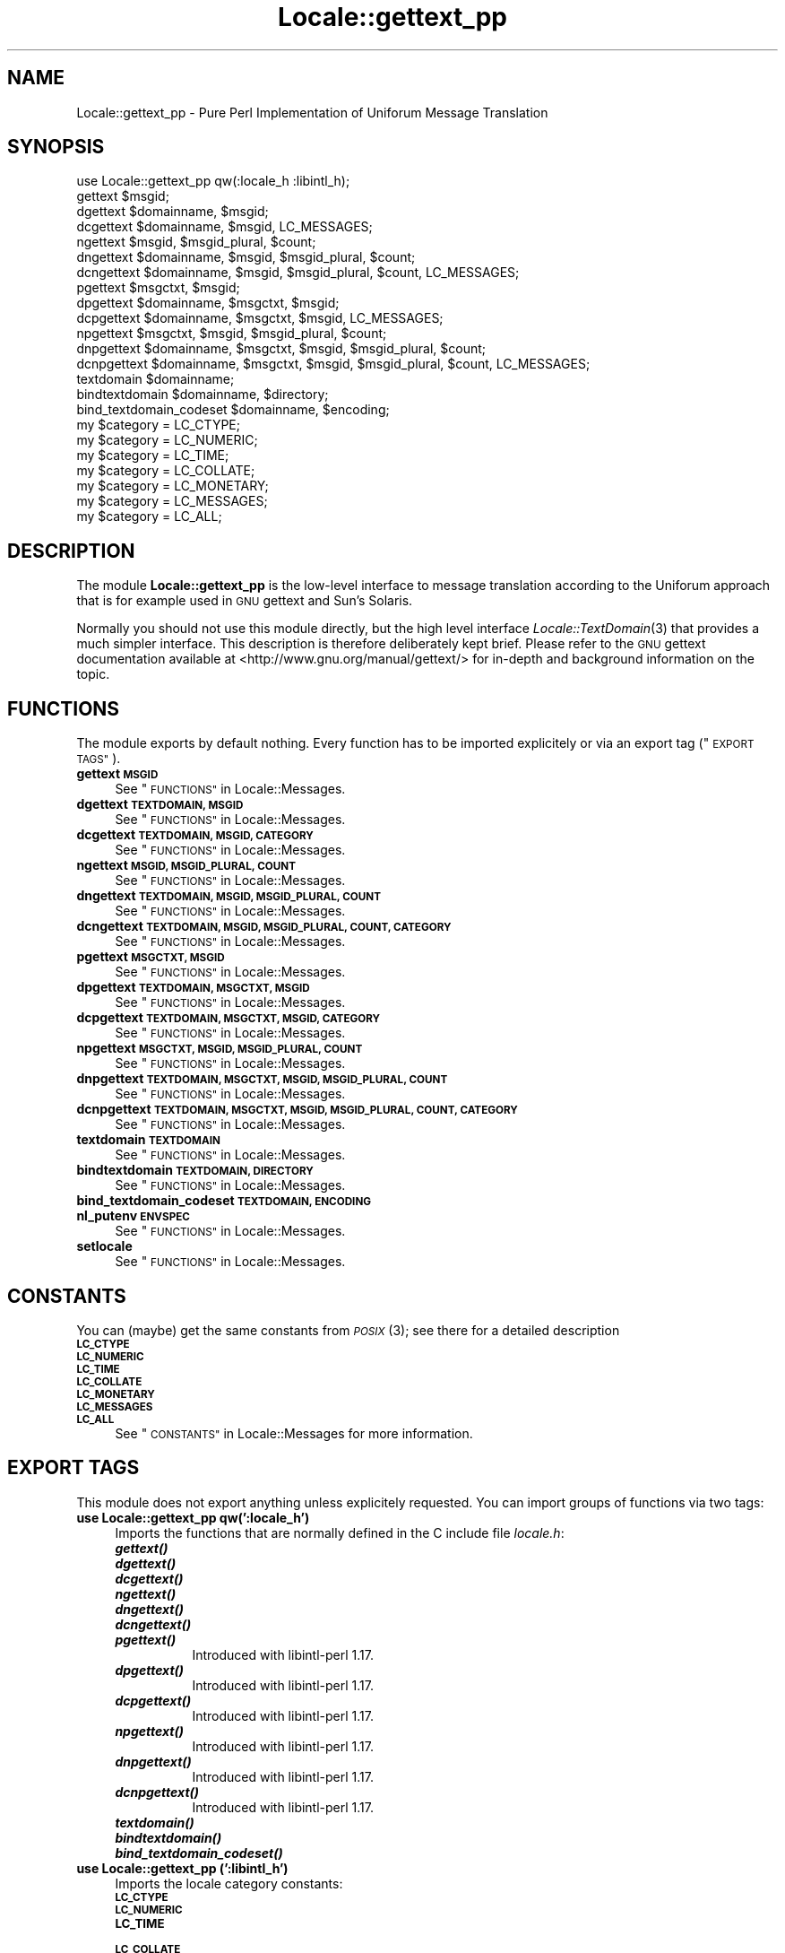 .\" Automatically generated by Pod::Man 4.09 (Pod::Simple 3.35)
.\"
.\" Standard preamble:
.\" ========================================================================
.de Sp \" Vertical space (when we can't use .PP)
.if t .sp .5v
.if n .sp
..
.de Vb \" Begin verbatim text
.ft CW
.nf
.ne \\$1
..
.de Ve \" End verbatim text
.ft R
.fi
..
.\" Set up some character translations and predefined strings.  \*(-- will
.\" give an unbreakable dash, \*(PI will give pi, \*(L" will give a left
.\" double quote, and \*(R" will give a right double quote.  \*(C+ will
.\" give a nicer C++.  Capital omega is used to do unbreakable dashes and
.\" therefore won't be available.  \*(C` and \*(C' expand to `' in nroff,
.\" nothing in troff, for use with C<>.
.tr \(*W-
.ds C+ C\v'-.1v'\h'-1p'\s-2+\h'-1p'+\s0\v'.1v'\h'-1p'
.ie n \{\
.    ds -- \(*W-
.    ds PI pi
.    if (\n(.H=4u)&(1m=24u) .ds -- \(*W\h'-12u'\(*W\h'-12u'-\" diablo 10 pitch
.    if (\n(.H=4u)&(1m=20u) .ds -- \(*W\h'-12u'\(*W\h'-8u'-\"  diablo 12 pitch
.    ds L" ""
.    ds R" ""
.    ds C` ""
.    ds C' ""
'br\}
.el\{\
.    ds -- \|\(em\|
.    ds PI \(*p
.    ds L" ``
.    ds R" ''
.    ds C`
.    ds C'
'br\}
.\"
.\" Escape single quotes in literal strings from groff's Unicode transform.
.ie \n(.g .ds Aq \(aq
.el       .ds Aq '
.\"
.\" If the F register is >0, we'll generate index entries on stderr for
.\" titles (.TH), headers (.SH), subsections (.SS), items (.Ip), and index
.\" entries marked with X<> in POD.  Of course, you'll have to process the
.\" output yourself in some meaningful fashion.
.\"
.\" Avoid warning from groff about undefined register 'F'.
.de IX
..
.if !\nF .nr F 0
.if \nF>0 \{\
.    de IX
.    tm Index:\\$1\t\\n%\t"\\$2"
..
.    if !\nF==2 \{\
.        nr % 0
.        nr F 2
.    \}
.\}
.\" ========================================================================
.\"
.IX Title "Locale::gettext_pp 3pm"
.TH Locale::gettext_pp 3pm "2018-11-19" "perl v5.26.1" "User Contributed Perl Documentation"
.\" For nroff, turn off justification.  Always turn off hyphenation; it makes
.\" way too many mistakes in technical documents.
.if n .ad l
.nh
.SH "NAME"
Locale::gettext_pp \- Pure Perl Implementation of Uniforum Message Translation
.SH "SYNOPSIS"
.IX Header "SYNOPSIS"
.Vb 1
\& use Locale::gettext_pp qw(:locale_h :libintl_h);
\&
\& gettext $msgid;
\& dgettext $domainname, $msgid;
\& dcgettext $domainname, $msgid, LC_MESSAGES;
\& ngettext $msgid, $msgid_plural, $count;
\& dngettext $domainname, $msgid, $msgid_plural, $count;
\& dcngettext $domainname, $msgid, $msgid_plural, $count, LC_MESSAGES;
\& pgettext $msgctxt, $msgid;
\& dpgettext $domainname, $msgctxt, $msgid;
\& dcpgettext $domainname, $msgctxt, $msgid, LC_MESSAGES;
\& npgettext $msgctxt, $msgid, $msgid_plural, $count;
\& dnpgettext $domainname, $msgctxt, $msgid, $msgid_plural, $count;
\& dcnpgettext $domainname, $msgctxt, $msgid, $msgid_plural, $count, LC_MESSAGES;
\& textdomain $domainname;
\& bindtextdomain $domainname, $directory;
\& bind_textdomain_codeset $domainname, $encoding;
\& my $category = LC_CTYPE;
\& my $category = LC_NUMERIC;
\& my $category = LC_TIME;
\& my $category = LC_COLLATE;
\& my $category = LC_MONETARY;
\& my $category = LC_MESSAGES;
\& my $category = LC_ALL;
.Ve
.SH "DESCRIPTION"
.IX Header "DESCRIPTION"
The module \fBLocale::gettext_pp\fR is the low-level interface to 
message translation according to the Uniforum approach that is
for example used in \s-1GNU\s0 gettext and Sun's Solaris.
.PP
Normally you should not use this module directly, but the high
level interface \fILocale::TextDomain\fR\|(3) that provides a much simpler
interface.    This description is therefore deliberately kept
brief.    Please refer to the \s-1GNU\s0 gettext documentation available at
<http://www.gnu.org/manual/gettext/> for in-depth and background 
information on the topic.
.SH "FUNCTIONS"
.IX Header "FUNCTIONS"
The module exports by default nothing.    Every function has to be
imported explicitely or via an export tag (\*(L"\s-1EXPORT TAGS\*(R"\s0).
.IP "\fBgettext \s-1MSGID\s0\fR" 4
.IX Item "gettext MSGID"
See \*(L"\s-1FUNCTIONS\*(R"\s0 in Locale::Messages.
.IP "\fBdgettext \s-1TEXTDOMAIN, MSGID\s0\fR" 4
.IX Item "dgettext TEXTDOMAIN, MSGID"
See \*(L"\s-1FUNCTIONS\*(R"\s0 in Locale::Messages.
.IP "\fBdcgettext \s-1TEXTDOMAIN, MSGID, CATEGORY\s0\fR" 4
.IX Item "dcgettext TEXTDOMAIN, MSGID, CATEGORY"
See \*(L"\s-1FUNCTIONS\*(R"\s0 in Locale::Messages.
.IP "\fBngettext \s-1MSGID, MSGID_PLURAL, COUNT\s0\fR" 4
.IX Item "ngettext MSGID, MSGID_PLURAL, COUNT"
See \*(L"\s-1FUNCTIONS\*(R"\s0 in Locale::Messages.
.IP "\fBdngettext \s-1TEXTDOMAIN, MSGID, MSGID_PLURAL, COUNT\s0\fR" 4
.IX Item "dngettext TEXTDOMAIN, MSGID, MSGID_PLURAL, COUNT"
See \*(L"\s-1FUNCTIONS\*(R"\s0 in Locale::Messages.
.IP "\fBdcngettext \s-1TEXTDOMAIN, MSGID, MSGID_PLURAL, COUNT, CATEGORY\s0\fR" 4
.IX Item "dcngettext TEXTDOMAIN, MSGID, MSGID_PLURAL, COUNT, CATEGORY"
See \*(L"\s-1FUNCTIONS\*(R"\s0 in Locale::Messages.
.IP "\fBpgettext \s-1MSGCTXT, MSGID\s0\fR" 4
.IX Item "pgettext MSGCTXT, MSGID"
See \*(L"\s-1FUNCTIONS\*(R"\s0 in Locale::Messages.
.IP "\fBdpgettext \s-1TEXTDOMAIN, MSGCTXT, MSGID\s0\fR" 4
.IX Item "dpgettext TEXTDOMAIN, MSGCTXT, MSGID"
See \*(L"\s-1FUNCTIONS\*(R"\s0 in Locale::Messages.
.IP "\fBdcpgettext \s-1TEXTDOMAIN, MSGCTXT, MSGID, CATEGORY\s0\fR" 4
.IX Item "dcpgettext TEXTDOMAIN, MSGCTXT, MSGID, CATEGORY"
See \*(L"\s-1FUNCTIONS\*(R"\s0 in Locale::Messages.
.IP "\fBnpgettext \s-1MSGCTXT, MSGID, MSGID_PLURAL, COUNT\s0\fR" 4
.IX Item "npgettext MSGCTXT, MSGID, MSGID_PLURAL, COUNT"
See \*(L"\s-1FUNCTIONS\*(R"\s0 in Locale::Messages.
.IP "\fBdnpgettext \s-1TEXTDOMAIN, MSGCTXT, MSGID, MSGID_PLURAL, COUNT\s0\fR" 4
.IX Item "dnpgettext TEXTDOMAIN, MSGCTXT, MSGID, MSGID_PLURAL, COUNT"
See \*(L"\s-1FUNCTIONS\*(R"\s0 in Locale::Messages.
.IP "\fBdcnpgettext \s-1TEXTDOMAIN, MSGCTXT, MSGID, MSGID_PLURAL, COUNT, CATEGORY\s0\fR" 4
.IX Item "dcnpgettext TEXTDOMAIN, MSGCTXT, MSGID, MSGID_PLURAL, COUNT, CATEGORY"
See \*(L"\s-1FUNCTIONS\*(R"\s0 in Locale::Messages.
.IP "\fBtextdomain \s-1TEXTDOMAIN\s0\fR" 4
.IX Item "textdomain TEXTDOMAIN"
See \*(L"\s-1FUNCTIONS\*(R"\s0 in Locale::Messages.
.IP "\fBbindtextdomain \s-1TEXTDOMAIN, DIRECTORY\s0\fR" 4
.IX Item "bindtextdomain TEXTDOMAIN, DIRECTORY"
See \*(L"\s-1FUNCTIONS\*(R"\s0 in Locale::Messages.
.IP "\fBbind_textdomain_codeset \s-1TEXTDOMAIN, ENCODING\s0\fR" 4
.IX Item "bind_textdomain_codeset TEXTDOMAIN, ENCODING"
.PD 0
.IP "\fBnl_putenv \s-1ENVSPEC\s0\fR" 4
.IX Item "nl_putenv ENVSPEC"
.PD
See \*(L"\s-1FUNCTIONS\*(R"\s0 in Locale::Messages.
.IP "\fBsetlocale\fR" 4
.IX Item "setlocale"
See \*(L"\s-1FUNCTIONS\*(R"\s0 in Locale::Messages.
.SH "CONSTANTS"
.IX Header "CONSTANTS"
You can (maybe) get the same constants from \s-1\fIPOSIX\s0\fR\|(3); see there for
a detailed description
.IP "\fB\s-1LC_CTYPE\s0\fR" 4
.IX Item "LC_CTYPE"
.PD 0
.IP "\fB\s-1LC_NUMERIC\s0\fR" 4
.IX Item "LC_NUMERIC"
.IP "\fB\s-1LC_TIME\s0\fR" 4
.IX Item "LC_TIME"
.IP "\fB\s-1LC_COLLATE\s0\fR" 4
.IX Item "LC_COLLATE"
.IP "\fB\s-1LC_MONETARY\s0\fR" 4
.IX Item "LC_MONETARY"
.IP "\fB\s-1LC_MESSAGES\s0\fR" 4
.IX Item "LC_MESSAGES"
.IP "\fB\s-1LC_ALL\s0\fR" 4
.IX Item "LC_ALL"
.PD
See \*(L"\s-1CONSTANTS\*(R"\s0 in Locale::Messages for more information.
.SH "EXPORT TAGS"
.IX Header "EXPORT TAGS"
This module does not export anything unless explicitely requested.
You can import groups of functions via two tags:
.IP "\fBuse Locale::gettext_pp qw(':locale_h')\fR" 4
.IX Item "use Locale::gettext_pp qw(':locale_h')"
Imports the functions that are normally defined in the C include
file \fIlocale.h\fR:
.RS 4
.IP "\fB\f(BIgettext()\fB\fR" 8
.IX Item "gettext()"
.PD 0
.IP "\fB\f(BIdgettext()\fB\fR" 8
.IX Item "dgettext()"
.IP "\fB\f(BIdcgettext()\fB\fR" 8
.IX Item "dcgettext()"
.IP "\fB\f(BIngettext()\fB\fR" 8
.IX Item "ngettext()"
.IP "\fB\f(BIdngettext()\fB\fR" 8
.IX Item "dngettext()"
.IP "\fB\f(BIdcngettext()\fB\fR" 8
.IX Item "dcngettext()"
.IP "\fB\f(BIpgettext()\fB\fR" 8
.IX Item "pgettext()"
.PD
Introduced with libintl-perl 1.17.
.IP "\fB\f(BIdpgettext()\fB\fR" 8
.IX Item "dpgettext()"
Introduced with libintl-perl 1.17.
.IP "\fB\f(BIdcpgettext()\fB\fR" 8
.IX Item "dcpgettext()"
Introduced with libintl-perl 1.17.
.IP "\fB\f(BInpgettext()\fB\fR" 8
.IX Item "npgettext()"
Introduced with libintl-perl 1.17.
.IP "\fB\f(BIdnpgettext()\fB\fR" 8
.IX Item "dnpgettext()"
Introduced with libintl-perl 1.17.
.IP "\fB\f(BIdcnpgettext()\fB\fR" 8
.IX Item "dcnpgettext()"
Introduced with libintl-perl 1.17.
.IP "\fB\f(BItextdomain()\fB\fR" 8
.IX Item "textdomain()"
.PD 0
.IP "\fB\f(BIbindtextdomain()\fB\fR" 8
.IX Item "bindtextdomain()"
.IP "\fB\f(BIbind_textdomain_codeset()\fB\fR" 8
.IX Item "bind_textdomain_codeset()"
.RE
.RS 4
.RE
.IP "\fBuse Locale::gettext_pp (':libintl_h')\fR" 4
.IX Item "use Locale::gettext_pp (':libintl_h')"
.PD
Imports the locale category constants:
.RS 4
.IP "\fB\s-1LC_CTYPE\s0\fR" 8
.IX Item "LC_CTYPE"
.PD 0
.IP "\fB\s-1LC_NUMERIC\s0\fR" 8
.IX Item "LC_NUMERIC"
.IP "\fB\s-1LC_TIME\s0\fR" 8
.IX Item "LC_TIME"
.IP "\fB\s-1LC_COLLATE\s0\fR" 8
.IX Item "LC_COLLATE"
.IP "\fB\s-1LC_MONETARY\s0\fR" 8
.IX Item "LC_MONETARY"
.IP "\fB\s-1LC_MESSAGES\s0\fR" 8
.IX Item "LC_MESSAGES"
.IP "\fB\s-1LC_ALL\s0\fR" 8
.IX Item "LC_ALL"
.RE
.RS 4
.RE
.PD
.SH "AUTHOR"
.IX Header "AUTHOR"
Copyright (C) 2002\-2017 Guido Flohr <http://www.guido-flohr.net/>
(<mailto:guido.flohr@cantanea.com>), all rights reserved.  See the source
code for details!code for details!
.SH "SEE ALSO"
.IX Header "SEE ALSO"
\&\fILocale::TextDomain\fR\|(3pm), \fILocale::Messages\fR\|(3pm), \fIEncode\fR\|(3pm),
\&\fIperllocale\fR\|(3pm), \s-1\fIPOSIX\s0\fR\|(3pm), \fIperl\fR\|(1), \fIgettext\fR\|(1), \fIgettext\fR\|(3)
.SH "POD ERRORS"
.IX Header "POD ERRORS"
Hey! \fBThe above document had some coding errors, which are explained below:\fR
.IP "Around line 1122:" 4
.IX Item "Around line 1122:"
=cut found outside a pod block.  Skipping to next block.
